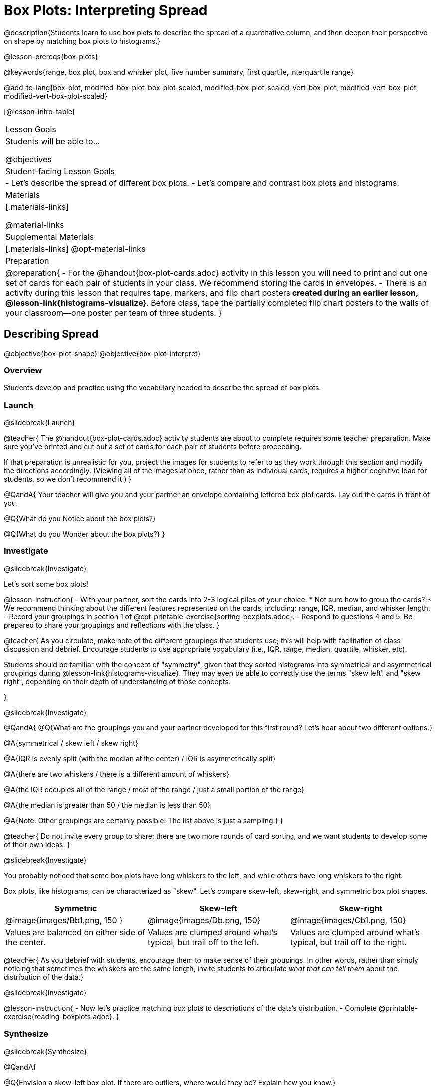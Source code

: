 = Box Plots: Interpreting Spread

@description{Students learn to use box plots to describe the spread of a quantitative column, and then deepen their perspective on shape by matching box plots to histograms.}

@lesson-prereqs{box-plots}

@keywords{range, box plot, box and whisker plot, five number summary, first quartile, interquartile range}

@add-to-lang{box-plot, modified-box-plot, box-plot-scaled, modified-box-plot-scaled, vert-box-plot, modified-vert-box-plot, modified-vert-box-plot-scaled}

[@lesson-intro-table]
|===
| Lesson Goals
| Students will be able to...

@objectives

| Student-facing Lesson Goals
|

- Let's describe the spread of different box plots.
- Let's compare and contrast box plots and histograms.

| Materials
|[.materials-links]

@material-links

| Supplemental Materials
|[.materials-links]
@opt-material-links

| Preparation
|
@preparation{
- For the @handout{box-plot-cards.adoc} activity in this lesson you will need to print and cut one set of cards for each pair of students in your class. We recommend storing the cards in envelopes.
- There is an activity during this lesson that requires tape, markers, and flip chart posters *created during an earlier lesson, @lesson-link{histograms-visualize}*. Before class, tape the partially completed flip chart posters to the walls of your classroom--one poster per team of three students.
}

|===

== Describing Spread

@objective{box-plot-shape}
@objective{box-plot-interpret}

=== Overview

Students develop and practice using the vocabulary needed to describe the spread of box plots.

=== Launch
@slidebreak{Launch}

@teacher{
The @handout{box-plot-cards.adoc} activity students are about to complete requires some teacher preparation. Make sure you've printed and cut out a set of cards for each pair of students before proceeding.

If that preparation is unrealistic for you, project the images for students to refer to as they work through this section and modify the directions accordingly. (Viewing all of the images at once, rather than as individual cards, requires a higher cognitive load for students, so we don't recommend it.)
}


@QandA{
Your teacher will give you and your partner an envelope containing lettered box plot cards. Lay out the cards in front of you.

@Q{What do you Notice about the box plots?}

@Q{What do you Wonder about the box plots?}
}



=== Investigate
@slidebreak{Investigate}


Let's sort some box plots!

@lesson-instruction{
- With your partner, sort the cards into 2-3 logical piles of your choice.
  * Not sure how to group the cards?
  * We recommend thinking about the different features represented on the cards, including: range, IQR, median, and whisker length.
- Record your groupings in section 1 of @opt-printable-exercise{sorting-boxplots.adoc}.
- Respond to questions 4 and 5. Be prepared to share your groupings and reflections with the class.
}

@teacher{
As you circulate, make note of the different groupings that students use; this will help with facilitation of class discussion and debrief. Encourage students to use appropriate vocabulary (i.e., IQR, range, median, quartile, whisker, etc).

Students should be familiar with the concept of "symmetry", given that they sorted histograms into symmetrical and asymmetrical groupings during @lesson-link{histograms-visualize}. They may even be able to correctly use the terms "skew left" and "skew right", depending on their depth of understanding of those concepts.

}

@slidebreak{Investigate}

@QandA{
@Q{What are the groupings you and your partner developed for this first round? Let's hear about two different options.}

@A{symmetrical / skew left / skew right}

@A{IQR is evenly split (with the median at the center) / IQR is asymmetrically split}

@A{there are two whiskers / there is a different amount of whiskers}

@A{the IQR occupies all of the range / most of the range / just a small portion of the range}

@A{the median is greater than 50 / the median is less than 50}

@A{Note: Other groupings are certainly possible! The list above is just a sampling.}
}

@teacher{
Do not invite every group to share; there are two more rounds of card sorting, and we want students to develop some of their own ideas.
}

@slidebreak{Investigate}

You probably noticed that some box plots have long whiskers to the left, and while others have long whiskers to the right.

Box plots, like histograms, can be characterized as "skew". Let’s compare skew-left, skew-right, and symmetric box plot shapes.


[cols="^.^1a,^.^1a,^.^1a", options="header"]
|===

| Symmetric
| Skew-left
| Skew-right

| @image{images/Bb1.png, 150 }
| @image{images/Db.png, 150}
| @image{images/Cb1.png, 150}

| Values are balanced on either side of the center.

| Values are clumped around what's typical, but trail off to the left.

| Values are clumped around what's typical, but trail off to the right.

|===

@teacher{
As you debrief with students, encourage them to make sense of their groupings. In other words, rather than simply noticing that sometimes the whiskers are the same length, invite students to articulate _what that can tell them_ about the distribution of the data.}

@slidebreak{Investigate}

@lesson-instruction{
- Now let's practice matching box plots to descriptions of the data's distribution.
- Complete @printable-exercise{reading-boxplots.adoc}.
}


=== Synthesize
@slidebreak{Synthesize}

@QandA{

@Q{Envision a skew-left box plot. If there are outliers, where would they be? Explain how you know.}

@A{Most of the data in a skew-left box plot is clustered at the high end of the range, with points trailing off to the left. Possible outliers would fall at the low end of the range.}

@Q{_The median is the *middle* value in a list of data points._ Knowing this: How come the median is not always positioned in the *middle* of the IQR?}

@A{If the median is not in the middle, we know that quarters 2 and 3 do *not* span the same distance on the number line -- but they *do* still contain the same amount of data! That data is simply more densely packed in one quarter compared to the other.}
}



== Connecting Box Plots and Histograms
@objective{spread-transfer}
@objective{box-plot-histogram}


=== Overview
Students learn how to connect this visualization of spread to what they know about histograms.

=== Launch
@slidebreak{Launch}

Box plots and histograms give us two different views of the shape of quantitative data.

@slidebreak{Launch}

[cols="^.^1a, ^.^1a,^.^1a", options="header"]
|===
| histogram
| box plot A?
| box plot B?

| @image{images/histogram-launch.png,125}
| @image{images/boxplot2-launch.png, 125}
| @image{images/boxplot1-launch.png, 125}
|===


@QandA{
@Q{Which of the box plots is displaying the same data as the histogram? How do you know?}
@A{Box plot A represents the same data as the histogram.}
@A{Sample response: The right whisker of the box plot A is longer, suggesting that there are outliers on the right causing the data to skew right.}
}

@teacher{Students may notice that the left part of the box is larger on the box plot B. Although that observation is correct, the box's larger area does *not* indicate that *more* data points are clustered there. Remind students that an equal number of data points are clustered in each quadrant of the box plot. You can emphasize this core idea as you discuss the table comparing box plots and histograms@ifnotslide{,below.}@ifslide{ on the next slide.}}

@slidebreak{Launch}

[cols="1,^1,^3, ^3", options="header"]
|===
|               
| Intervals 			
| Data points per Interval
| Skew presents as

| *Box Plots* 	
| Variable 		    
| Fixed. 25% of the data is in each interval.
| A longer "whisker" or +
more spread in one half of the box

| *Histograms*	
| Fixed Bins      
| Variable. Points “pile up in bins” +
so we can see how many are in each.
| A long tail of +
shorter bars to one side
|===


@slidebreak{Investigate}



=== Investigate
@slidebreak{Investigate}

@teacher{

The activity described below is a *continuation* of an activity launched during @lesson-link{histograms-visualize}.

During that activity, students rotated around the room in teams of 3 to posters that were labeled "Skew Left", "Skew Right", and "Symmetric". At each poster, groups were directed to (1) sketch a histogram of the given distribution, and then (2) describe a dataset or scenario that would produce that data visualization.

A third section of each poster was left blank. During the subsequent activity, students will complete that third section.
}

@lesson-instruction{
- Your teacher has instructed you and your group to stand in front of a poster that says "Symmetric", "Skew Left", or "Skew Right" at the top.
- The paper in front of you should have a histogram and a description of a dataset / scenario that would produce the given distribution.
- In the bottom section of the poster, sketch the *box plot* that would result in the distribution to match the histogram and scenario.
}

@teacher{
Spend some time debriefing with students, using the prompts below. Responses will vary for each group of students.
}

@QandA{
@Q{What strategies did you use to make sure that your histogram and box plots matched?}

@Q{Did all of the box plots your classmates developed correctly represent the given scenario?}

@Q{What information does a box plot convey that a histogram doesn't?}

@A{What information does a histogram convey that a box plot doesn't?}

}


@lesson-instruction{
- Use what you've learned about how box plots and histograms display data differently to complete @printable-exercise{matching-boxplots-to-histograms.adoc}.

- @opt{Complete @opt-printable-exercise{matching-boxplots-to-histograms-2.adoc} and/or the Matching Box Plots to Histograms slide of @opt-starter-file{boxplots}}
}

@clear
@slidebreak{Investigate-DN}

@lesson-instruction{
Now that you have the skills to interpret box plots, open the @starter-file{animals} and complete @printable-exercise{data-cycle-box-plots-animals.adoc}.
}

@pd-slide{
*Matching Debrief: Think about shape, don't rely on numbers!*

There are teachers and students who complain about this page. They say that this page is unfair because we didn't label the axes. The stats teachers are always shocked at their colleagues. They say, "It doesn't matter! We're talking about shape. Skew right is skew right, no matter where it falls on the x axis.""

So many kids have sort of a statistical lazy eye. How do you fix that? You wear a patch over the strong eye. By removing the numbers, it forces people to think about the shape. If the numbers are there, you get high achieving algebra students who never learn shape because they keep using the numbers.
}



=== Synthesize
@slidebreak{Synthesize}

@QandA{

@Q{How do dense data clusters show up differently on histograms and box plots?}
@A{Histograms show data clusters as tall bars, whereas box plots show clusters as narrow quarters.}

@Q{What features of a dataset are easier to identify on a histogram?}
@A{On a histogram, we can more easily identify the shape of the data, including peaks and gaps.}

@Q{What features of a dataset are easier to identify on a box plot?}
@A{On a box plot, it is easier to locate the minimum, first quartile, median, third quartile, and maximum. Box plots help us to visualize spread.}
}



@scrub{
@QandA{
@Q{Match the box plots below with the corresponding histograms. How did you make your matches?}
@A{Box plot A represents the same data as histogram C. Box plot B represents the same data as histogram D. Students may suspect that the short whiskers of histogram B match with the short bars on the edges of histogram C. Because box plots represent density and not frequency, this reasoning is incorrect. }

++++
<style>
/* Add letters to the top left corner, relative to each table cell */
.lettering td { position: relative; }
.lettering .paragraph:first-child p { position: absolute; top: 0; font-weight: bold; }
</style>
++++

[.lettering, cols="^.^1a,^.^1a", header="none", stripes="none"]
|===
| A

@image{images/launch-boxplot-a.png, 125}
| B

@image{images/launch-boxplot-b.png, 125}
| C

@image{images/launch-histo-c.png, 125}
| D

@image{images/launch-histo-d.png, 125}

|===


}

@teacher{The matching activities in the Launch and Synthesize sections of this lesson were drawn from research conducted by @citation{lem-et-al-2011, "Lev et al (2011)"}.

The use of side by side representations of box plots and histogram can provide a chance for students to construct a more coherent understanding of both visualizations, identifying the merits and pitfalls of each.

If students struggle to connect box plots and histograms (a common challenge), @citation{bakker-et-al-2005, "Bakker, Biehler, and Konold (2005)"} recommend revisiting data visualizations where _individual cases are visible_: @lesson-link{dot-plots-to-histograms, dot plots}!
}
}

== Data Exploration Project (Box Plots)

=== Overview
Students apply what they have learned about box plots to their chosen dataset. They will add three items to their @starter-file{exploration-project}: (1) at least two box plots, (2) the corresponding five-number summaries, and (3) any interesting questions they develop. 

@teacher{To learn more about the sequence and scope of the Exploration Project, visit @lesson-link{project-data-exploration}. For teachers with time and interest, @lesson-link{project-research-paper} is an extension of the Dataset Exploration, where students select a single question to investigate via data analysis.}

=== Launch
@slidebreak{Launch}

Let’s review what we have learned about making and interpreting box plots.

@QandA{
@Q{Does a box plot display categorical or quantitative data? How many columns of data does a box plot display?}
@A{Box plots display a single column of quantitative data.}

@Q{How are box plots similar to histograms? How are they different?}
@A{Box plots and histograms give us two different views on the concept of shape. Histograms have fixed intervals ("bins") with variable numbers of data points in each one. Box plots have variable intervals ("quartiles") with a fixed number of data points in each one.}

@Q{A box plot lets us visualize the five-number summary. What does the five-number summary tell us about the column of data?}
@A{The five-number summary includes the minimum, medium, and maximum. It also includes the median of the lower half of the values, and the median of the upper half of the data points.}
}

=== Investigate
@slidebreak{Investigate}

Let’s connect what we know about box plots to your chosen dataset.

@teacher{Students have the opportunity to choose a dataset that interests them from our @lesson-link{choosing-your-dataset/pages/datasets-and-starter-files.adoc, "List of Datasets"} in the @lesson-link{choosing-your-dataset} lesson.
}

@lesson-instruction{
- Open your chosen dataset starter file in @proglang.
- Remind yourself which two columns you investigated in the @lesson-link{measures-of-center} lesson and make a box plot for one of them.}

@QandA{
@Q{What question does your visualization answer?}
@A{Possible responses: How is the data for a certain column distributed? Are the values close together or really spread out? Are there any outliers?}
}

@slidebreak{Investigate-DN}

@lesson-instruction{
- Now, write down that question in the top section of @printable-exercise{data-cycle-quantitative.adoc}
- Then, complete the rest of the data cycle, recording how you considered, analyzed and interpreted the question.
- Repeat this process for the other column you explored before (and any others you are curious about).
}

@teacher{If students want to investigate new columns from their dataset, they will need to copy/paste additional Measures of Center and Spread slides into their Exploration Project and calculate the mean, median and modes for the new columns.

Confirm that all students have created and understand how to interpret their box plots. Once you are confident that all students have made adequate progress, invite them to access their @starter-file{exploration-project} from Google Drive.
}

@slidebreak{Investigate-DN}

@lesson-instruction{
- *It’s time to add to your @starter-file{exploration-project}.*
- Find the box plot slide in the "Making Visualization" section and copy/paste your first box plot here. Duplicate the slide to add your other box plots.
- Add the five-number summaries from these plots to the corresponding "Measures of Center and Spread" slides. 
- Be sure to also add any interesting questions that you developed while making and thinking about box plots to the "My Questions" slide at the end of the deck.
}

=== Synthesize
@slidebreak{Synthesize}

- What @vocab{shape} did you notice in your box plots?

- Did you discover anything surprising or interesting about your dataset?

- What, if any, outliers did you discover when making box plots?

- When you compared your findings with others, did you make any interesting discoveries? (For instance: Did everyone find outliers? Was there more or less similarity than expected?)
